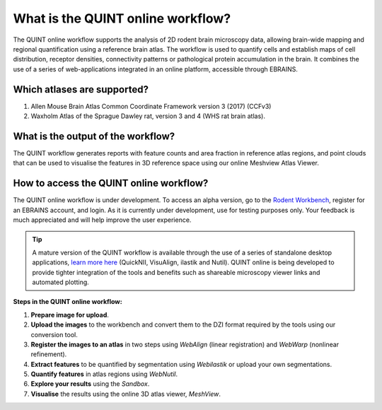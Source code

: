 **What is the QUINT online workflow?**
======================================
   
The QUINT online workflow supports the analysis of 2D rodent brain microscopy data, allowing brain-wide mapping and regional quantification using a reference brain atlas. The workflow is used to quantify cells and establish maps of cell distribution, receptor densities, connectivity patterns or pathological protein accumulation in the brain. It combines the use of a series of web-applications integrated in an online platform, accessible through EBRAINS. 

.. image:: images/QUINT_withexample.png

**Which atlases are supported?**
-----------------------------

1. Allen Mouse Brain Atlas Common Coordinate Framework version 3 (2017) (CCFv3)
2. Waxholm Atlas of the Sprague Dawley rat, version 3 and 4 (WHS rat brain atlas).

.. image:: images/atlases.PNG

**What is the output of the workflow?**
---------------------------------

The QUINT workflow generates reports with feature counts and area fraction in reference atlas regions, and point clouds that can be used to visualise the features in 3D reference space using our online Meshview Atlas Viewer.  

.. image:: images/results.PNG

**How to access the QUINT online workflow?**
----------------------------------------

The QUINT online workflow is under development. To access an alpha version, go to the `Rodent Workbench <https://rodentworkbench.apps.ebrains.eu/>`_, register for an EBRAINS account, and login. As it is currently under development, use for testing purposes only. Your feedback is much appreciated and will help improve the user experience. 

.. tip::   
   A mature version of the QUINT workflow is available through the use of a series of standalone desktop applications, `learn more here <https://quint-workflow.readthedocs.io/en/latest/>`_ (QuickNII, VisuAlign, ilastik and Nutil). QUINT online is being developed to provide tighter integration of the tools and benefits such as shareable microscopy viewer links and automated plotting.

**Steps in the QUINT online workflow:**

1. **Prepare image for upload**.
2. **Upload the images** to the workbench and convert them to the DZI format required by the tools using our conversion tool.
3. **Register the images to an atlas** in two steps using *WebAlign* (linear registration) and *WebWarp* (nonlinear refinement).  
4. **Extract features** to be quantified by segmentation using *Webilastik* or upload your own segmentations. 
5. **Quantify features** in atlas regions using *WebNutil*.
6. **Explore your results** using the *Sandbox*.
7. **Visualise** the results using the online 3D atlas viewer, *MeshView*.




 


